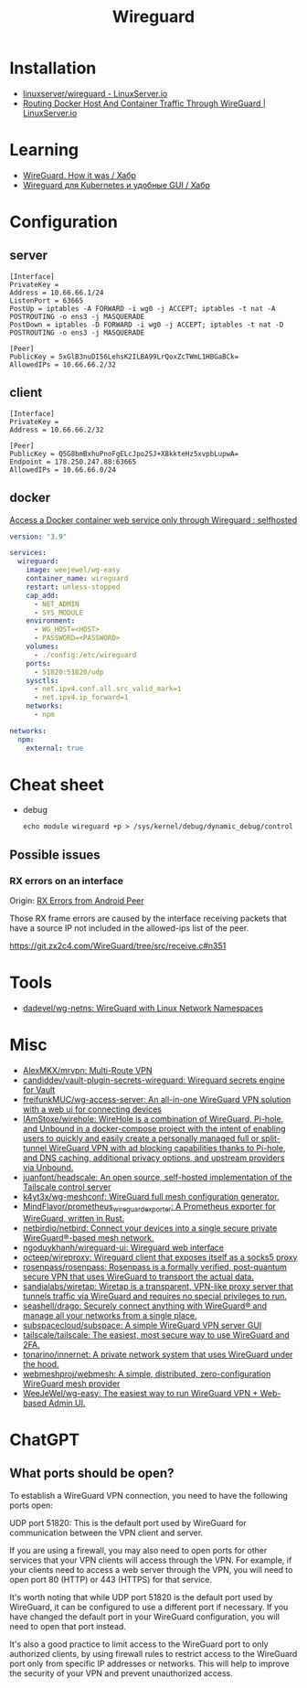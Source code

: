 :PROPERTIES:
:ID:       733b2bb3-34be-4bae-86ea-a64b9e403cfd
:END:
#+title: Wireguard

* Installation
- [[https://docs.linuxserver.io/images/docker-wireguard][linuxserver/wireguard - LinuxServer.io]]
- [[https://www.linuxserver.io/blog/routing-docker-host-and-container-traffic-through-wireguard][Routing Docker Host And Container Traffic Through WireGuard | LinuxServer.io]]

* Learning
- [[https://habr.com/ru/company/indriver/blog/586006/][WireGuard. How it was / Хабр]]
- [[https://habr.com/ru/companies/ruvds/articles/532140/][Wireguard для Kubernetes и удобные GUI / Хабр]]

* Configuration

** server

#+begin_example
[Interface]
PrivateKey = 
Address = 10.66.66.1/24
ListenPort = 63665
PostUp = iptables -A FORWARD -i wg0 -j ACCEPT; iptables -t nat -A POSTROUTING -o ens3 -j MASQUERADE
PostDown = iptables -D FORWARD -i wg0 -j ACCEPT; iptables -t nat -D POSTROUTING -o ens3 -j MASQUERADE

[Peer]
PublicKey = 5xGlB3nuDI56LehsK2ILBA99LrQoxZcTWmL1HBGaBCk=
AllowedIPs = 10.66.66.2/32
#+end_example

** client

#+begin_example
[Interface]
PrivateKey = 
Address = 10.66.66.2/32

[Peer]
PublicKey = Q5G8bmBxhuPnoFgELcJpo2SJ+X8kkteHz5xvpbLupwA=
Endpoint = 178.250.247.88:63665
AllowedIPs = 10.66.66.0/24
#+end_example

** docker

[[https://old.reddit.com/r/selfhosted/comments/u1oys9/access_a_docker_container_web_service_only/][Access a Docker container web service only through Wireguard : selfhosted]]

#+begin_src yaml
  version: "3.9"

  services:
    wireguard:
      image: weejewel/wg-easy
      container_name: wireguard
      restart: unless-stopped
      cap_add:
        - NET_ADMIN
        - SYS_MODULE
      environment:
        - WG_HOST=<HOST>
        - PASSWORD=<PASSWORD>
      volumes:
        - ./config:/etc/wireguard
      ports:
        - 51820:51820/udp
      sysctls:
        - net.ipv4.conf.all.src_valid_mark=1
        - net.ipv4.ip_forward=1
      networks:
        - npm

  networks:
    npm:
      external: true
#+end_src

* Cheat sheet

- debug
  : echo module wireguard +p > /sys/kernel/debug/dynamic_debug/control

** Possible issues

*** RX errors on an interface

Origin: [[https://lists.zx2c4.com/pipermail/wireguard/2018-April/002726.html][RX Errors from Android Peer]]

Those RX frame errors are caused by the interface receiving packets
that have a source IP not included in the allowed-ips list of the
peer.

https://git.zx2c4.com/WireGuard/tree/src/receive.c#n351

* Tools
- [[https://github.com/dadevel/wg-netns][dadevel/wg-netns: WireGuard with Linux Network Namespaces]]

* Misc
- [[https://github.com/AlexMKX/mrvpn][AlexMKX/mrvpn: Multi-Route VPN]]
- [[https://github.com/candiddev/vault-plugin-secrets-wireguard][candiddev/vault-plugin-secrets-wireguard: Wireguard secrets engine for Vault]]
- [[https://github.com/freifunkMUC/wg-access-server][freifunkMUC/wg-access-server: An all-in-one WireGuard VPN solution with a web ui for connecting devices]]
- [[https://github.com/IAmStoxe/wirehole][IAmStoxe/wirehole: WireHole is a combination of WireGuard, Pi-hole, and Unbound in a docker-compose project with the intent of enabling users to quickly and easily create a personally managed full or split-tunnel WireGuard VPN with ad blocking capabilities thanks to Pi-hole, and DNS caching, additional privacy options, and upstream providers via Unbound.]]
- [[https://github.com/juanfont/headscale][juanfont/headscale: An open source, self-hosted implementation of the Tailscale control server]]
- [[https://github.com/k4yt3x/wg-meshconf][k4yt3x/wg-meshconf: WireGuard full mesh configuration generator.]]
- [[https://github.com/MindFlavor/prometheus_wireguard_exporter][MindFlavor/prometheus_wireguard_exporter: A Prometheus exporter for WireGuard, written in Rust.]]
- [[https://github.com/netbirdio/netbird][netbirdio/netbird: Connect your devices into a single secure private WireGuard®-based mesh network.]]
- [[https://github.com/ngoduykhanh/wireguard-ui][ngoduykhanh/wireguard-ui: Wireguard web interface]]
- [[https://github.com/octeep/wireproxy][octeep/wireproxy: Wireguard client that exposes itself as a socks5 proxy]]
- [[https://github.com/rosenpass/rosenpass][rosenpass/rosenpass: Rosenpass is a formally verified, post-quantum secure VPN that uses WireGuard to transport the actual data.]]
- [[https://github.com/sandialabs/wiretap][sandialabs/wiretap: Wiretap is a transparent, VPN-like proxy server that tunnels traffic via WireGuard and requires no special privileges to run.]]
- [[https://github.com/seashell/drago][seashell/drago: Securely connect anything with WireGuard® and manage all your networks from a single place.]]
- [[https://github.com/subspacecloud/subspace][subspacecloud/subspace: A simple WireGuard VPN server GUI]]
- [[https://github.com/tailscale/tailscale][tailscale/tailscale: The easiest, most secure way to use WireGuard and 2FA.]]
- [[https://github.com/tonarino/innernet][tonarino/innernet: A private network system that uses WireGuard under the hood.]]
- [[https://github.com/webmeshproj/webmesh][webmeshproj/webmesh: A simple, distributed, zero-configuration WireGuard mesh provider]]
- [[https://github.com/WeeJeWel/wg-easy][WeeJeWel/wg-easy: The easiest way to run WireGuard VPN + Web-based Admin UI.]]

* ChatGPT

** What ports should be open?

To establish a WireGuard VPN connection, you need to have the following ports open:

    UDP port 51820: This is the default port used by WireGuard for communication between the VPN client and server.

    If you are using a firewall, you may also need to open ports for other services that your VPN clients will access through the VPN. For example, if your clients need to access a web server through the VPN, you will need to open port 80 (HTTP) or 443 (HTTPS) for that service.

It's worth noting that while UDP port 51820 is the default port used by WireGuard, it can be configured to use a different port if necessary. If you have changed the default port in your WireGuard configuration, you will need to open that port instead.

It's also a good practice to limit access to the WireGuard port to only authorized clients, by using firewall rules to restrict access to the WireGuard port only from specific IP addresses or networks. This will help to improve the security of your VPN and prevent unauthorized access.
